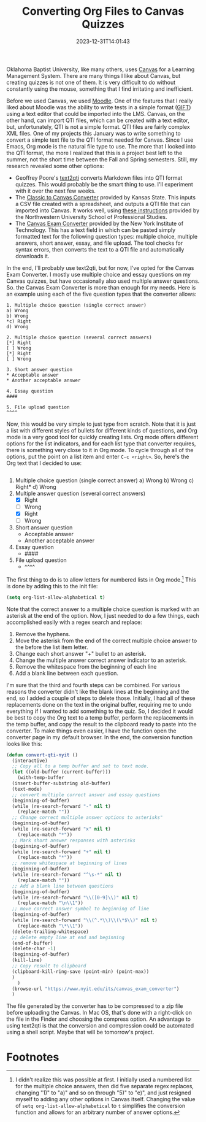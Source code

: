 #+TITLE: Converting Org Files to Canvas Quizzes
#+draft: true
#+tags[]: org education canvas
#+date: 2023-12-31T14:01:43
#+lastmod: 2024-01-01T10:37:52
#+mathjax: 

Oklahoma Baptist University, like many others, uses [[https://www.instructure.com][Canvas]] for a Learning Management System. There are many things I like about Canvas, but creating quizzes is not one of them. It is very difficult to do without constantly using the mouse, something that I find irritating and inefficient.

Before we used Canvas, we used [[https://moodle.org][Moodle]]. One of the features that I really liked about Moodle was the ability to write tests in a simple format ([[https://docs.moodle.org/403/en/GIFT_format][GIFT]]) using a text editor that could be imported into the LMS. Canvas, on the other hand, can import QTI files, which can be created with a text editor, but, unfortunately, QTI is not a simple format. QTI files are fairly complex XML files. One of my projects this January was to write something to convert a simple text file to the QTI format needed for Canvas. Since I use Emacs, Org mode is the natural file type to use. The more that I looked into the QTI format, the more I realized that this is a project best left to the summer, not the short time between the Fall and Spring semesters. Still, my research revealed some other options:

- Geoffrey Poore's [[https://github.com/gpoore/text2qti][text2qti]] converts Markdown files into QTI format quizzes. This would probably be the smart thing to use. I'll experiment with it over the next few weeks.
- The [[https://canconvert.k-state.edu/qti/][Classic to Canvas Converter]] provided by Kansas State. This inputs a CSV file created with a spreadsheet, and outputs a QTI file that can imported into Canvas. It works well, using [[https://dl.sps.northwestern.edu/canvas/2021/06/add-quiz-questions-to-canvas-by-converting-csv-files-to-qti-zip-files/][these instructions]] provided by the Northwestern University School of Professional Studies.
- The [[https://www.nyit.edu/its/canvas_exam_converter][Canvas Exam Converter]] provided by the New York Institute of Technology. This has a text field in which can be pasted simply formatted text for the following question types: multiple choice, multiple answers, short answer, essay, and file upload. The tool checks for syntax errors, then converts the text to a QTI file and automatically downloads it.

In the end, I'll probably use text2qti, but for now, I've opted for the Canvas Exam Converter. I mostly use multiple choice and essay questions on my Canvas quizzes, but have occasionally also used multiple answer questions. So. the Canvas Exam Converter is more than enough for my needs. Here is an example using each of the five question types that the converter allows: 

#+begin_src 
1. Multiple choice question (single correct answer)
a) Wrong
b) Wrong
*c) Right
d) Wrong

2. Multiple choice question (several correct answers)
[*] Right
[ ] Wrong
[*] Right
[ ] Wrong

3. Short answer question
* Acceptable answer
* Another acceptable answer

4. Essay question
####

5. File upload question
^^^^
#+end_src

Now, this would be very simple to just type from scratch. Note that it is just a list with different styles of bullets for different kinds of questions, and Org mode is a very good tool for quickly creating lists. Org mode offers different options for the list indicators, and for each list type that converter requires, there is something very close to it in Org mode. To cycle through all of the options, put the point on a list item and enter ~C-c <right>~. So, here's the Org text that I decided to use:

#+begin_src org
#+end_src
1. Multiple choice question (single correct answer)
   a) Wrong
   b) Wrong
   c) Right*
   d) Wrong
2. Multiple answer question (several correct answers)
   - [X] Right
   - [ ] Wrong
   - [X] Right
   - [ ] Wrong
3. Short answer question
   + Acceptable answer
   + Another acceptable answer
4. Essay question
   - ####
5. File upload question
   - ^^^^

The first thing to do is to allow letters for numbered lists in Org mode.[fn:1]  This is done by adding this to the init file:

#+begin_src emacs-lisp
(setq org-list-allow-alphabetical t)
#+end_src

Note that the correct answer to a multiple choice question is marked with an asterisk at the end of the option. Now, I just needed to do a few things, each accomplished easily with a regex search and replace:

1. Remove the hyphens.
2. Move the asterisk from the end of the correct multiple choice answer to the before the list item letter.
3. Change each short answer "+" bullet to an asterisk.
4. Change the multiple answer correct answer indicator to an asterisk.
5. Remove the whitespace from the beginning of each line
6. Add a blank line between each question.

I'm sure that the third and fourth steps can be combined. For various reasons the converter didn't like the blank lines at the beginning and the end, so I added a couple of steps to delete those. Initially, I had all of these replacements done on the text in the original buffer, requiring me to undo everything if I wanted to add something to the quiz. So, I decided it would be best to copy the Org text to a temp buffer, perform the replacements in the temp buffer, and copy the result to the clipboard ready to paste into the converter. To make things even easier, I have the function open the converter page in my default browser. In the end, the conversion function looks like this:

#+begin_src emacs-lisp
  (defun convert-qti-nyit ()
    (interactive)
    ;; Copy all to a temp buffer and set to text mode.
    (let ((old-buffer (current-buffer)))
      (with-temp-buffer
	(insert-buffer-substring old-buffer)
	(text-mode)
	;; convert multiple correct answer and essay questions
	(beginning-of-buffer)
	(while (re-search-forward "-" nil t)
	  (replace-match ""))
	;; Change correct multiple answer options to asterisks"
	(beginning-of-buffer)
	(while (re-search-forward "x" nil t)
	  (replace-match "*"))
	;; Mark short answer responses with asterisks
	(beginning-of-buffer)
	(while (re-search-forward "+" nil t)
	  (replace-match "*"))
	;; remove whitespace at beginning of lines
	(beginning-of-buffer)
	(while (re-search-forward "^\s-*" nil t)
	  (replace-match ""))
	;; Add a blank line between questions
	(beginning-of-buffer)
	(while (re-search-forward "\\([0-9]\\)" nil t)
	  (replace-match "\n\\1"))
	;; move correct answer symbol to beginning of line
	(beginning-of-buffer)
	(while (re-search-forward "\\(^.*\\)\\(\*$\\)" nil t)
	  (replace-match "\*\\1"))
	(delete-trailing-whitespace)
	;; delete empty line at end and beginning
	(end-of-buffer)
	(delete-char -1)
	(beginning-of-buffer)
	(kill-line)
	;; Copy result to clipboard
	(clipboard-kill-ring-save (point-min) (point-max))
	)
      )
    (browse-url "https://www.nyit.edu/its/canvas_exam_converter")
    )
#+end_src

The file generated by the converter has to be compressed to a zip file before uploading the Canvas. In Mac OS, that's done with a right-click on the file in the Finder and choosing the compress option. An advantage to using text2qti is that the conversion and compression could be automated using a shell script. Maybe that will be tomorrow's project.

* Footnotes

[fn:1] I didn't realize this was possible at first. I initially used a numbered list for the multiple choice answers, then did five separate regex replaces, changing "1)" to "a)" and so on through "5)" to "e)", and just resigned myself to adding any other options in Canvas itself. Changing the value of ~setq org-list-allow-alphabetical~ to ~t~ simplifies the conversion function and allows for an arbitrary number of answer options.
